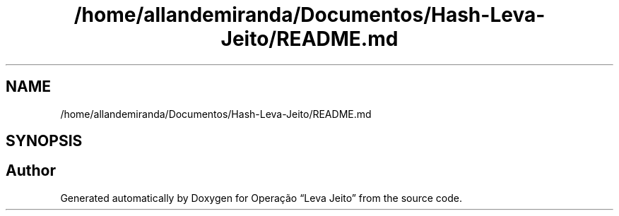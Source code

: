 .TH "/home/allandemiranda/Documentos/Hash-Leva-Jeito/README.md" 3 "Fri Sep 27 2019" "Operação “Leva Jeito”" \" -*- nroff -*-
.ad l
.nh
.SH NAME
/home/allandemiranda/Documentos/Hash-Leva-Jeito/README.md
.SH SYNOPSIS
.br
.PP
.SH "Author"
.PP 
Generated automatically by Doxygen for Operação “Leva Jeito” from the source code\&.
